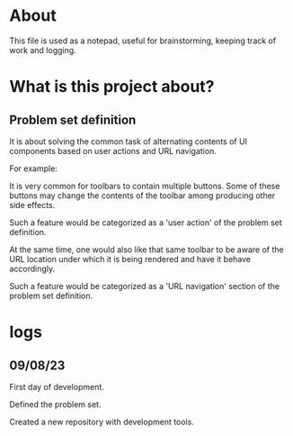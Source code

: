 * About
This file is used as a notepad, useful for brainstorming, keeping track of work
and logging.

* What is this project about?
** Problem set definition
It is about solving the common task of alternating contents of UI components
based on user actions and URL navigation.

For example:

It is very common for toolbars to contain multiple buttons. Some of these
buttons may change the contents of the toolbar among producing other side
effects.

Such a feature would be categorized as a 'user action' of the problem set
definition.

At the same time, one would also like that same toolbar to be aware of the
URL location under which it is being rendered and have it behave accordingly.

Such a feature would be categorized as a 'URL navigation' section of the problem
set definition.

* logs
** 09/08/23
First day of development.

Defined the problem set.

Created a new repository with development tools.
